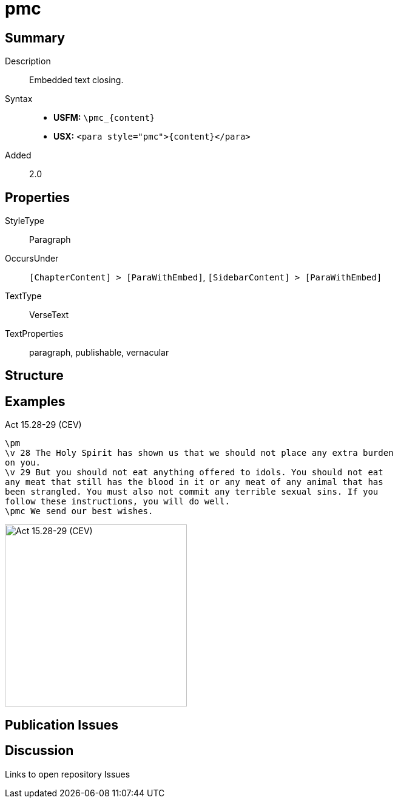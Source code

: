 = pmc
:description: Embedded text closing
:url-repo: https://github.com/usfm-bible/tcdocs/blob/main/markers/para/pmc.adoc
:noindex:
ifndef::localdir[]
:source-highlighter: rouge
:localdir: ../
endif::[]
:imagesdir: {localdir}/images

// tag::public[]

== Summary

Description:: Embedded text closing.
Syntax::
* *USFM:* `+\pmc_{content}+`
* *USX:* `+<para style="pmc">{content}</para>+`
// tag::spec[]
Added:: 2.0
// end::spec[]

== Properties

StyleType:: Paragraph
OccursUnder:: `[ChapterContent] > [ParaWithEmbed]`, `[SidebarContent] > [ParaWithEmbed]`
TextType:: VerseText
TextProperties:: paragraph, publishable, vernacular

== Structure

== Examples

.Act 15.28-29 (CEV)
[source#src-para-pmc_1,usfm,highlight=4]
----
\pm
\v 28 The Holy Spirit has shown us that we should not place any extra burden 
on you.
\v 29 But you should not eat anything offered to idols. You should not eat 
any meat that still has the blood in it or any meat of any animal that has 
been strangled. You must also not commit any terrible sexual sins. If you 
follow these instructions, you will do well.
\pmc We send our best wishes.
----

image::para/pmc_1.jpg[Act 15.28-29 (CEV),300]

== Publication Issues

// end::public[]

== Discussion

Links to open repository Issues
